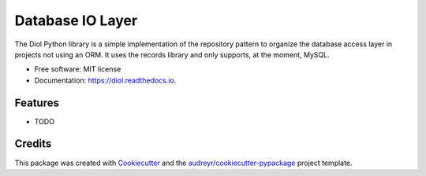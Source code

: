=================
Database IO Layer
=================


.. image:: https://img.shields.io/pypi/v/diol.svg
        :target: https://pypi.python.org/pypi/diol

.. image:: https://img.shields.io/travis/tchappui/diol.svg
        :target: https://travis-ci.org/tchappui/diol

.. image:: https://readthedocs.org/projects/diol/badge/?version=latest
        :target: https://diol.readthedocs.io/en/latest/?badge=latest
        :alt: Documentation Status


.. image:: https://pyup.io/repos/github/tchappui/diol/shield.svg
     :target: https://pyup.io/repos/github/tchappui/diol/
     :alt: Updates



The Diol Python library is a simple implementation of the repository pattern to organize the database access layer in projects not using an ORM. It uses the records library and only supports, at the moment, MySQL.


* Free software: MIT license
* Documentation: https://diol.readthedocs.io.


Features
--------

* TODO

Credits
-------

This package was created with Cookiecutter_ and the `audreyr/cookiecutter-pypackage`_ project template.

.. _Cookiecutter: https://github.com/audreyr/cookiecutter
.. _`audreyr/cookiecutter-pypackage`: https://github.com/audreyr/cookiecutter-pypackage
